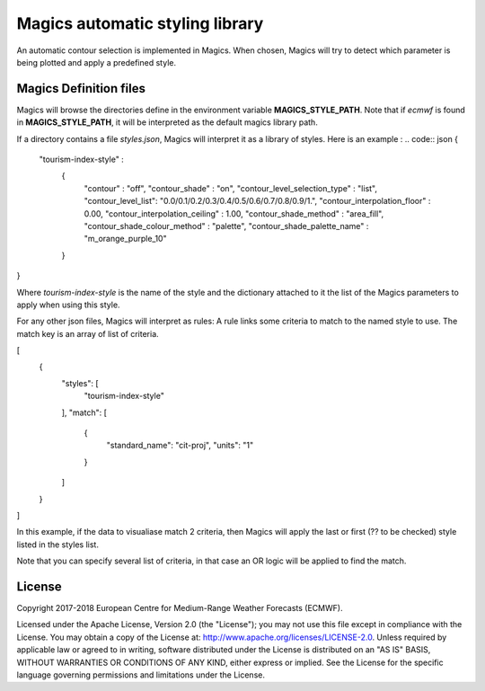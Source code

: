 

Magics automatic styling library 
=================================

An automatic contour selection is implemented in Magics. When chosen, Magics will try to detect which parameter is being plotted and apply a predefined style.

.. code:: python
	mcont(contour_automatic_setting = "ecmwf") 

Magics Definition files
-----------------------

Magics will browse the directories define in the environment variable  **MAGICS_STYLE_PATH**.
Note that if *ecmwf* is found in   **MAGICS_STYLE_PATH**, it will be interpreted as the default magics library path. 

If a directory contains a file *styles.json*, Magics will interpret it as a library of styles.
Here is an example :
.. code:: json 
{
    "tourism-index-style" :
      {
        "contour" :  "off",
        "contour_shade" :  "on",
        "contour_level_selection_type"  :  "list",
        "contour_level_list": "0.0/0.1/0.2/0.3/0.4/0.5/0.6/0.7/0.8/0.9/1.",
        "contour_interpolation_floor" : 0.00,
        "contour_interpolation_ceiling" : 1.00,
        "contour_shade_method" : "area_fill",
        "contour_shade_colour_method" : "palette",
        "contour_shade_palette_name" : "m_orange_purple_10"
      }
}

Where *tourism-index-style* is the name of the style and the dictionary attached to it the list of the Magics parameters to apply when using this style.

For any other json files, Magics will interpret as rules: 
A rule links some criteria to match to the named style to use.
The match key is an array of list of criteria. 

.. code:: json
[
  {
    "styles": [
      "tourism-index-style"
    ],
    "match": [
      {
        "standard_name": "cit-proj",
        "units": "1"
      }
    ]
  }
]

In this example, if  the data to visualiase match 2 criteria, then Magics will apply the last or first (?? to be checked) style listed in the styles list.

Note that you can specify several list of criteria, in that case an OR logic will be applied to find the match. 





License
-------

Copyright 2017-2018 European Centre for Medium-Range Weather Forecasts (ECMWF).

Licensed under the Apache License, Version 2.0 (the "License");
you may not use this file except in compliance with the License.
You may obtain a copy of the License at: http://www.apache.org/licenses/LICENSE-2.0.
Unless required by applicable law or agreed to in writing, software
distributed under the License is distributed on an "AS IS" BASIS,
WITHOUT WARRANTIES OR CONDITIONS OF ANY KIND, either express or implied.
See the License for the specific language governing permissions and
limitations under the License.
